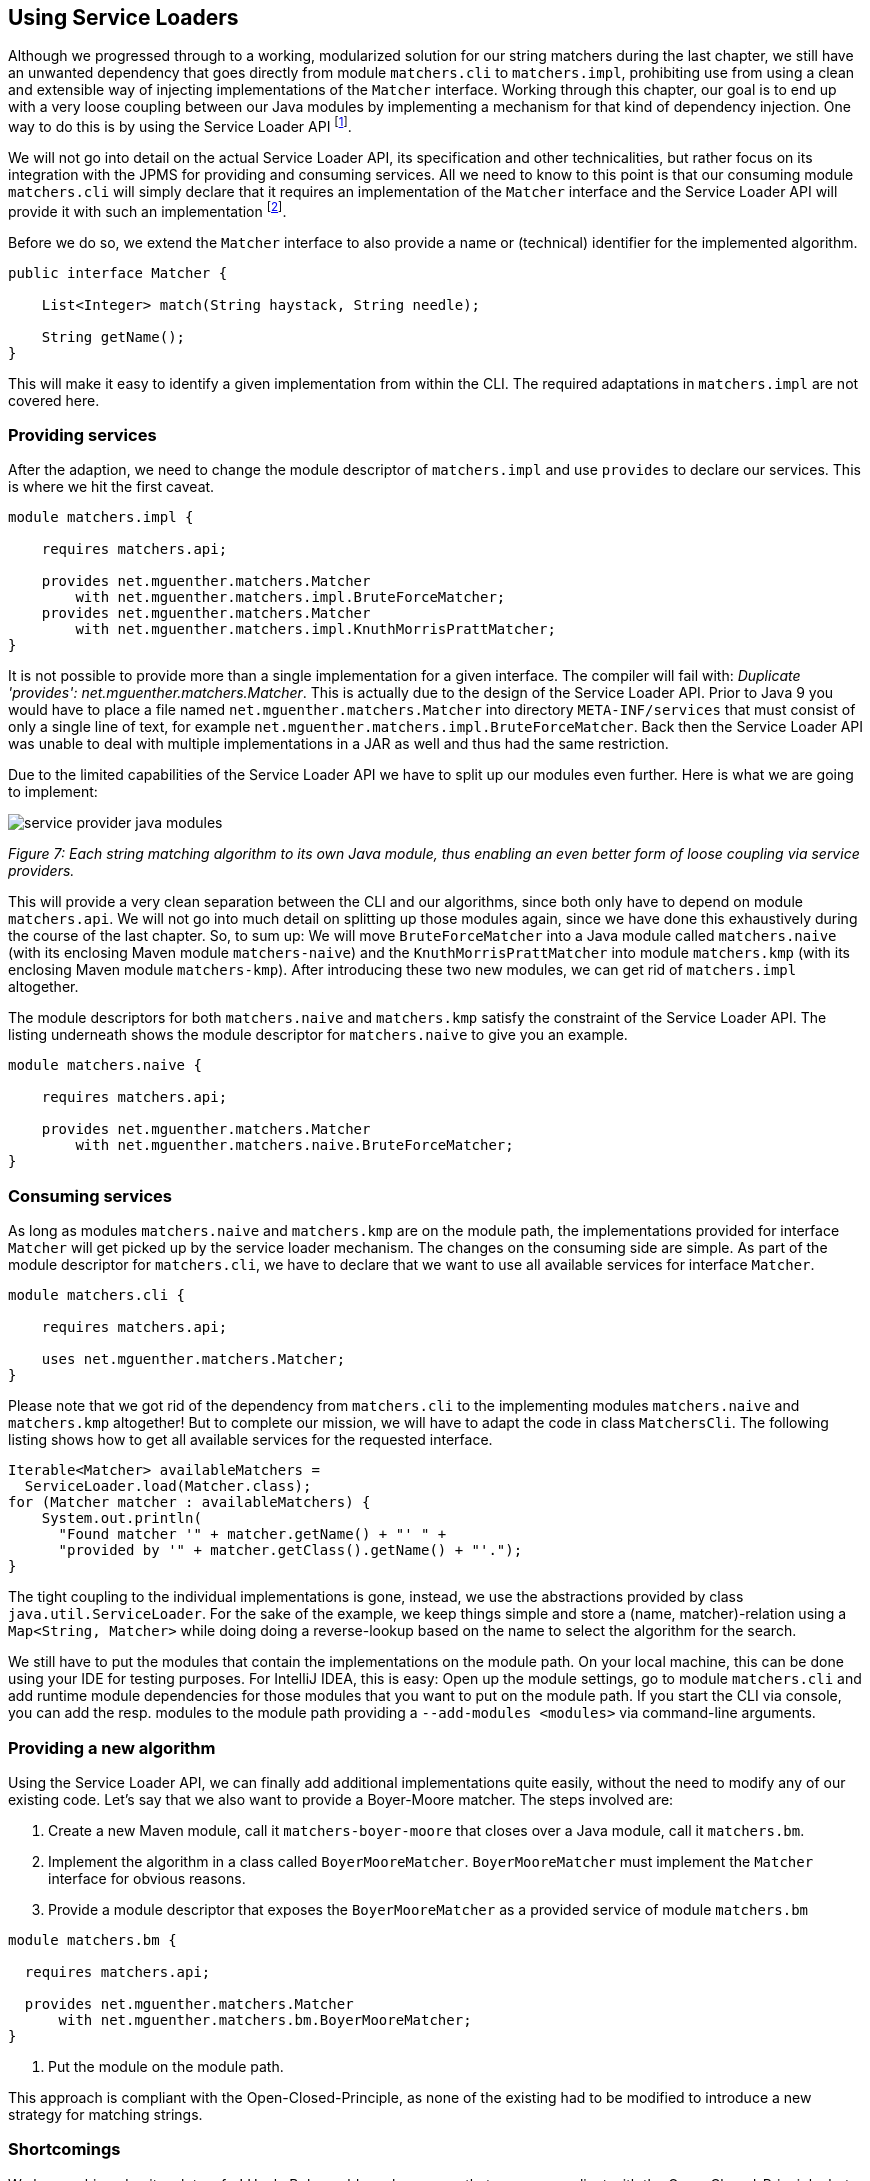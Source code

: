 [[section:migration-service-loaders]]

## Using Service Loaders

Although we progressed through to a working, modularized solution for our string matchers during the last chapter, we still have an unwanted dependency that goes directly from module `matchers.cli` to `matchers.impl`, prohibiting use from using a clean and extensible way of injecting implementations of the `Matcher` interface. Working through this chapter, our goal is to end up with a very loose coupling between our Java modules by implementing a mechanism for that kind of dependency injection. One way to do this is by using the Service Loader API footnote:[The Service Loader API is not new to Java 9, but has been around since Java 6.].

We will not go into detail on the actual Service Loader API, its specification and other technicalities, but rather focus on its integration with the JPMS for providing and consuming services. All we need to know to this point is that our consuming module `matchers.cli` will simply declare that it requires an implementation of the `Matcher` interface and the Service Loader API will provide it with such an implementation footnote:[Unless there is no such implementation on the module path.].

Before we do so, we extend the `Matcher` interface to also provide a name or (technical) identifier for the implemented algorithm.

[source,java]
----
public interface Matcher {

    List<Integer> match(String haystack, String needle);

    String getName();
}
----

This will make it easy to identify a given implementation from within the CLI. The required adaptations in `matchers.impl` are not covered here.

### Providing services

After the adaption, we need to change the module descriptor of `matchers.impl` and use `provides` to declare our services. This is where we hit the first caveat.

[source,java]
----
module matchers.impl {

    requires matchers.api;

    provides net.mguenther.matchers.Matcher
        with net.mguenther.matchers.impl.BruteForceMatcher;
    provides net.mguenther.matchers.Matcher
        with net.mguenther.matchers.impl.KnuthMorrisPrattMatcher;
}
----

It is not possible to provide more than a single implementation for a given interface. The compiler will fail with: _Duplicate 'provides': net.mguenther.matchers.Matcher_. This is actually due to the design of the Service Loader API. Prior to Java 9 you would have to place a file named `net.mguenther.matchers.Matcher` into directory `META-INF/services` that must consist of only a single line of text, for example `net.mguenther.matchers.impl.BruteForceMatcher`. Back then the Service Loader API was unable to deal with multiple implementations in a JAR as well and thus had the same restriction.

Due to the limited capabilities of the Service Loader API we have to split up our modules even further. Here is what we are going to implement:

image::images/service-provider-java-modules.png[]
[.small]_Figure 7: Each string matching algorithm to its own Java module, thus enabling an even better form of loose coupling via service providers._

This will provide a very clean separation between the CLI and our algorithms, since both only have to depend on module `matchers.api`. We will not go into much detail on splitting up those modules again, since we have done this exhaustively during the course of the last chapter. So, to sum up: We will move `BruteForceMatcher` into a Java module called `matchers.naive` (with its enclosing Maven module `matchers-naive`) and the `KnuthMorrisPrattMatcher` into module `matchers.kmp` (with its enclosing Maven module `matchers-kmp`). After introducing these two new modules, we can get rid of `matchers.impl` altogether.

The module descriptors for both `matchers.naive` and `matchers.kmp` satisfy the constraint of the Service Loader API. The listing underneath shows the module descriptor for `matchers.naive` to give you an example.

[source,java]
----
module matchers.naive {

    requires matchers.api;

    provides net.mguenther.matchers.Matcher
        with net.mguenther.matchers.naive.BruteForceMatcher;
}
----

### Consuming services

As long as modules `matchers.naive` and `matchers.kmp` are on the module path, the implementations provided for interface `Matcher` will get picked up by the service loader mechanism. The changes on the consuming side are simple. As part of the module descriptor for `matchers.cli`, we have to declare that we want to use all available services for interface `Matcher`.

[source,java]
----
module matchers.cli {

    requires matchers.api;

    uses net.mguenther.matchers.Matcher;
}
----

Please note that we got rid of the dependency from `matchers.cli` to the implementing modules `matchers.naive` and `matchers.kmp` altogether! But to complete our mission, we will have to adapt the code in class `MatchersCli`. The following listing shows how to get all available services for the requested interface.

[source,java]
----
Iterable<Matcher> availableMatchers =
  ServiceLoader.load(Matcher.class);
for (Matcher matcher : availableMatchers) {
    System.out.println(
      "Found matcher '" + matcher.getName() + "' " +
      "provided by '" + matcher.getClass().getName() + "'.");
}
----

The tight coupling to the individual implementations is gone, instead, we use the abstractions provided by class `java.util.ServiceLoader`.  For the sake of the example, we keep things simple and store a (name, matcher)-relation using a `Map<String, Matcher>` while doing doing a reverse-lookup based on the name to select the algorithm for the search.

We still have to put the modules that contain the implementations on the module path. On your local machine, this can be done using your IDE for testing purposes. For IntelliJ IDEA, this is easy: Open up the module settings, go to module `matchers.cli` and add runtime module dependencies for those modules that you want to put on the module path. If you start the CLI via console, you can add the resp. modules to the module path providing a `--add-modules <modules>` via command-line arguments.

### Providing a new algorithm

Using the Service Loader API, we can finally add additional implementations quite easily, without the need to modify any of our existing code. Let's say that we also want to provide a Boyer-Moore matcher. The steps involved are:

1. Create a new Maven module, call it `matchers-boyer-moore` that closes over a Java module, call it `matchers.bm`.
2. Implement the algorithm in a class called `BoyerMooreMatcher`. `BoyerMooreMatcher` must implement the `Matcher` interface for obvious reasons.
3. Provide a module descriptor that exposes the `BoyerMooreMatcher` as a provided service of module `matchers.bm`

[source,java]
----
module matchers.bm {

  requires matchers.api;

  provides net.mguenther.matchers.Matcher
      with net.mguenther.matchers.bm.BoyerMooreMatcher;
}
----

4. Put the module on the module path.

This approach is compliant with the Open-Closed-Principle, as none of the existing had to be modified to introduce a new strategy for matching strings.

### Shortcomings

We have achieved quite a lot so far! Uncle Bob would surely approve that we are compliant with the Open-Closed-Principle, but still, we haven't talked about shortcomings and possible error scenarios yet. What if there is no module on the module path that contributes an implementation of the `Matcher` interface? How can we implement more elaborate selection schemes which are able to choose an implementation based on quality of service aspects rather than a simple name matching? We will address these questions in the upcoming chapters.